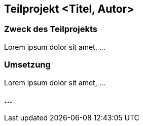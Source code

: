 
== Teilprojekt <Titel, Autor>

=== Zweck des Teilprojekts
Lorem ipsum dolor sit amet, ...

=== Umsetzung 
Lorem ipsum dolor sit amet, ...

=== ...